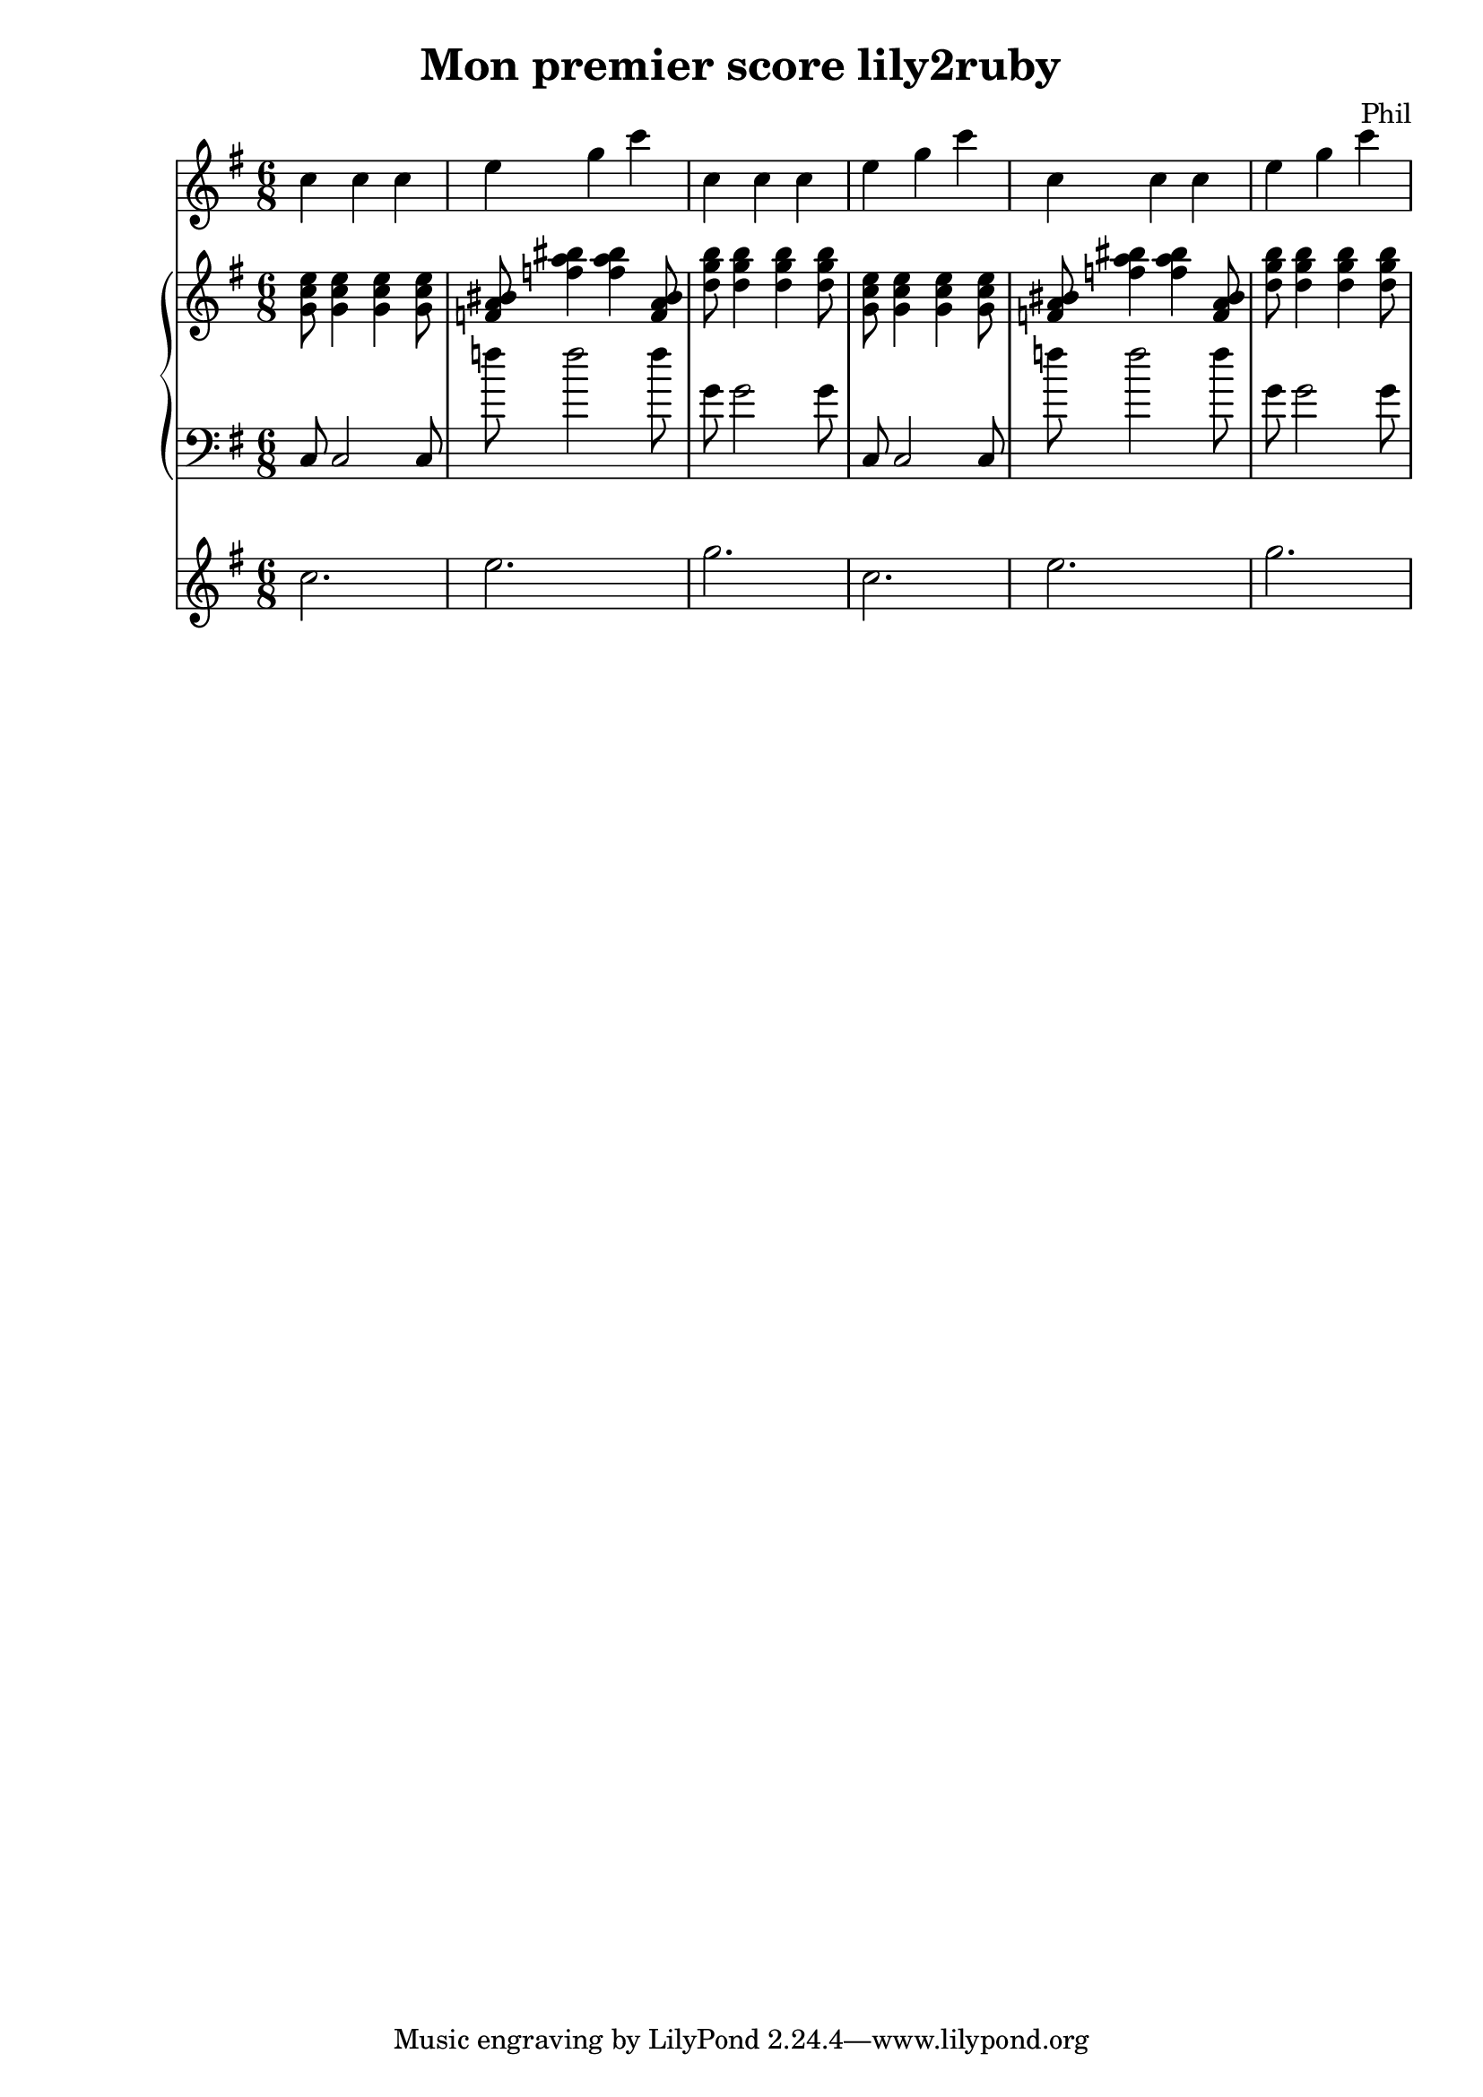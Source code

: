 %{
-- Fichier lilypond réalisé par ruby2lily
-- https://github.com/PhilippePerret/ruby2lily.git

-- Ruby score:
	/Users/philippeperret/Sites/cgi-bin/lilypond/test/score/exemple_read_me.rb
%}

\version "2.16.0"

% Informations score
\header {
	title = "Mon premier score lily2ruby"
	composer = "Phil"
}

% Score
{	<<\new Staff {
	\relative c'' {
		\clef "treble"
		\time 6/8
		\key g \major	\relative c'' { c4 c4 c4 e g c } \relative c'' { c4 c4 c4 e g c } \relative c'' { c4 c4 c4 e g c }
	}
}
\new PianoStaff <<
	\new Staff {
		\relative c'' {
			\clef "treble"
			\time 6/8
			\key g \major	\relative c'' { \relative c'' { <g c e>8  \relative c'' { <g c e>4  } \relative c'' { <g c e>4  } <g c e>8  }\relative c'' { <bis f a>8  \relative f'' { <bis f a>4  } \relative f'' { <bis f a>4  } <bis f a>8  }\relative c'' { <d g b>8  \relative g'' { <d g b>4  } \relative g'' { <d g b>4  } <d g b>8  } } \relative c'' { \relative c'' { <g c e>8  \relative c'' { <g c e>4  } \relative c'' { <g c e>4  } <g c e>8  }\relative c'' { <bis f a>8  \relative f'' { <bis f a>4  } \relative f'' { <bis f a>4  } <bis f a>8  }\relative c'' { <d g b>8  \relative g'' { <d g b>4  } \relative g'' { <d g b>4  } <d g b>8  } }
		}
	}
	\new Staff {
		\relative c' {
			\clef "bass"
			\time 6/8
			\key g \major	\relative c { \relative c { c8 c2 c8 }\relative c'' { f8 f2 f8 }\relative c'' { g8 g2 g8 } } \relative c { \relative c { c8 c2 c8 }\relative c'' { f8 f2 f8 }\relative c'' { g8 g2 g8 } }
		}
	}
>>
\new Staff {
	\relative c'' {
		\clef "treble"
		\time 6/8
		\key g \major	\relative c'' { c2. e g } \relative c'' { c2. e g }
	}
}	>>
}
